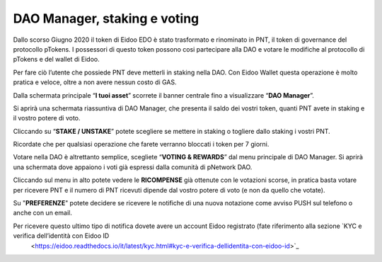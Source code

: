 DAO Manager, staking e voting
=============================

Dallo scorso Giugno 2020 il token di Eidoo EDO è stato trasformato e rinominato in PNT, il token di governance del protocollo pTokens. I possessori di questo token possono cosi partecipare alla DAO e votare le modifiche al protocollo di pTokens e del wallet di Eidoo.

.. image:: https://i.imgur.com/G1QcKJV.png
    :width: 600px
    :align: center

Per fare ciò l’utente che possiede PNT deve metterli in staking nella DAO. Con Eidoo Wallet questa operazione è molto pratica e veloce, oltre a non avere nessun costo di GAS.

Dalla schermata principale “**I tuoi asset**” scorrete il banner centrale fino a visualizzare “**DAO Manager**”.

.. image:: https://i.imgur.com/BDn2hJs.jpg
    :width: 300px
    :align: center
 
Si aprirà una schermata riassuntiva di DAO Manager, che presenta il saldo dei vostri token, quanti PNT avete in staking e il vostro potere di voto.

.. image:: https://i.imgur.com/B6MQ0dH.jpg
    :width: 300px
    :align: center
 
Cliccando su “**STAKE / UNSTAKE**” potete scegliere se mettere in staking o togliere dallo staking i vostri PNT.

.. image:: https://i.imgur.com/dihrIkB.jpg
    :width: 300px
    :align: center 
 
Ricordate che per qualsiasi operazione che farete verranno bloccati i token per 7 giorni.

.. image:: https://i.imgur.com/tZL5VL9.png
    :width: 600px
    :align: center 
   
Votare nella DAO è altrettanto semplice, scegliete “**VOTING & REWARDS**” dal menu principale di DAO Manager. Si aprirà una schermata dove appaiono i voti già espressi dalla comunità di pNetwork DAO.

.. image:: https://i.imgur.com/d4jO128.jpg
    :width: 300px
    :align: center 
 
Cliccando sul menu in alto potete vedere le **RICOMPENSE** già ottenute con le votazioni scorse, in pratica basta votare per ricevere PNT e il numero di PNT ricevuti dipende dal vostro potere di voto (e non da quello che votate).

.. image:: https://i.imgur.com/T7rrge9.jpg
    :width: 300px
    :align: center 
 
Su "**PREFERENZE**" potete decidere se ricevere le notifiche di una nuova notazione come avviso PUSH sul telefono o anche con un email. 

.. image:: https://i.imgur.com/TsXWYeS.jpg
    :width: 300px
    :align: center  

Per ricevere questo ultimo tipo di notifica dovete avere un account Eidoo registrato (fate riferimento alla sezione `KYC e verifica dell’identità con Eidoo ID
 <https://eidoo.readthedocs.io/it/latest/kyc.html#kyc-e-verifica-dellidentita-con-eidoo-id>`_
